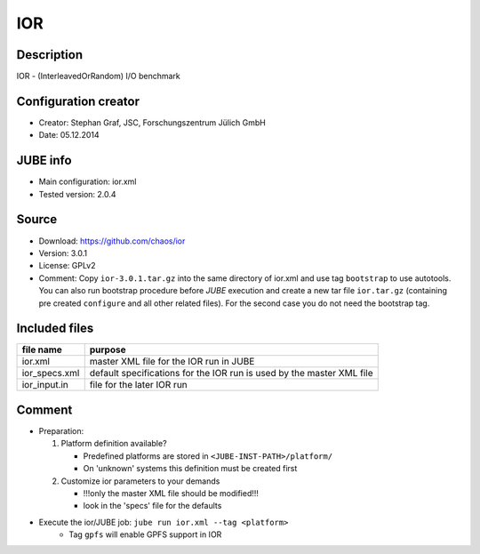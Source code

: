 IOR
~~~

Description
-----------
IOR - (InterleavedOrRandom) I/O benchmark

Configuration creator
---------------------
* Creator: Stephan Graf, JSC, Forschungszentrum Jülich GmbH
* Date: 05.12.2014

JUBE info
---------
* Main configuration: ior.xml
* Tested version: 2.0.4

Source
------
* Download: `https://github.com/chaos/ior <https://github.com/chaos/ior>`_
* Version: 3.0.1
* License: GPLv2
* Comment: Copy ``ior-3.0.1.tar.gz`` into the same directory of ior.xml and use tag ``bootstrap`` to use autotools. You can also
  run bootstrap procedure before *JUBE* execution and create a new tar file ``ior.tar.gz`` (containing pre created ``configure`` and all other related files).
  For the second case you do not need the bootstrap tag.

Included files
--------------
+---------------+-----------------------------------------+
| file name     | purpose                                 |
+===============+=========================================+
| ior.xml       | master XML file for the IOR run in JUBE |
+---------------+-----------------------------------------+
| ior_specs.xml | default specifications for the IOR run  |
|               | is used by the master XML file          |
+---------------+-----------------------------------------+
| ior_input.in  | file for the later IOR run              |
+---------------+-----------------------------------------+

Comment
-------
* Preparation:

  1. Platform definition available?

     - Predefined platforms are stored in ``<JUBE-INST-PATH>/platform/``
     - On 'unknown' systems this definition must be created first

  2. Customize ior parameters to your demands

     - !!!only the master XML file should be modified!!!
     - look in the 'specs' file for the defaults

* Execute the ior/JUBE job: ``jube run ior.xml --tag <platform>``
     - Tag ``gpfs`` will enable GPFS support in IOR
